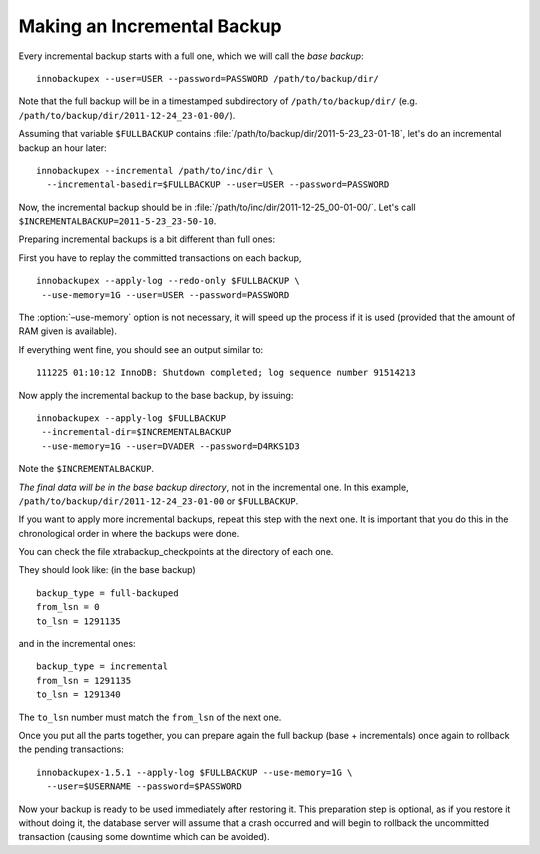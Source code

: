 ==============================
 Making an Incremental Backup
==============================

Every incremental backup starts with a full one, which we will call the *base backup*: ::

  innobackupex --user=USER --password=PASSWORD /path/to/backup/dir/

Note that the full backup will be in a timestamped subdirectory of ``/path/to/backup/dir/`` (e.g. ``/path/to/backup/dir/2011-12-24_23-01-00/``).

Assuming that variable ``$FULLBACKUP`` contains :file:`/path/to/backup/dir/2011-5-23_23-01-18`, let's do an incremental backup an hour later: ::

  innobackupex --incremental /path/to/inc/dir \
    --incremental-basedir=$FULLBACKUP --user=USER --password=PASSWORD

Now, the incremental backup should be in :file:`/path/to/inc/dir/2011-12-25_00-01-00/`. Let's call ``$INCREMENTALBACKUP=2011-5-23_23-50-10``.

Preparing incremental backups is a bit different than full ones:

First you have to replay the committed transactions on each backup, ::

  innobackupex --apply-log --redo-only $FULLBACKUP \
   --use-memory=1G --user=USER --password=PASSWORD

The :option:`–use-memory` option is not necessary, it will speed up the process if it is used (provided that the amount of RAM given is available).

If everything went fine, you should see an output similar to: ::

  111225 01:10:12 InnoDB: Shutdown completed; log sequence number 91514213

Now apply the incremental backup to the base backup, by issuing: ::

  innobackupex --apply-log $FULLBACKUP
   --incremental-dir=$INCREMENTALBACKUP
   --use-memory=1G --user=DVADER --password=D4RKS1D3

Note the ``$INCREMENTALBACKUP``.

*The final data will be in the base backup directory*, not in the incremental one. In this example, ``/path/to/backup/dir/2011-12-24_23-01-00`` or ``$FULLBACKUP``.

If you want to apply more incremental backups, repeat this step with the next one. It is important that you do this in the chronological order in where the backups were done.

You can check the file xtrabackup_checkpoints at the directory of each one.

They should look like: (in the base backup) ::

  backup_type = full-backuped
  from_lsn = 0
  to_lsn = 1291135

and in the incremental ones: ::

  backup_type = incremental
  from_lsn = 1291135
  to_lsn = 1291340

The ``to_lsn`` number must match the ``from_lsn`` of the next one.

Once you put all the parts together, you can prepare again the full backup (base + incrementals) once again to rollback the pending transactions: ::

  innobackupex-1.5.1 --apply-log $FULLBACKUP --use-memory=1G \
    --user=$USERNAME --password=$PASSWORD

Now your backup is ready to be used immediately after restoring it. This preparation step is optional, as if you restore it without doing it, the database server will assume that a crash occurred and will begin to rollback the uncommitted transaction (causing some downtime which can be avoided).
